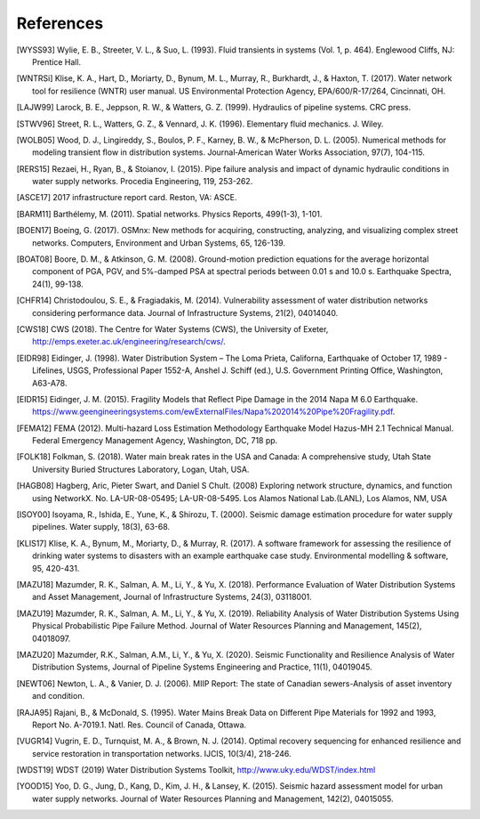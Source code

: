 ==========
References
==========

.. [WYSS93] Wylie, E. B., Streeter, V. L., & Suo, L. (1993). Fluid transients in systems (Vol. 1, p. 464). Englewood Cliffs, NJ: Prentice Hall.

.. [WNTRSi] Klise, K. A., Hart, D., Moriarty, D., Bynum, M. L., Murray, R., Burkhardt, J., & Haxton, T. (2017). Water network tool for resilience (WNTR) user manual. US Environmental Protection Agency, EPA/600/R-17/264, Cincinnati, OH.

.. [LAJW99] Larock, B. E., Jeppson, R. W., & Watters, G. Z. (1999). Hydraulics of pipeline systems. CRC press.

.. [STWV96] Street, R. L., Watters, G. Z., & Vennard, J. K. (1996). Elementary fluid mechanics. J. Wiley.

.. [WOLB05] Wood, D. J., Lingireddy, S., Boulos, P. F., Karney, B. W., & McPherson, D. L. (2005). Numerical methods for modeling transient flow in distribution systems. Journal‐American Water Works Association, 97(7), 104-115.

.. [RERS15] Rezaei, H., Ryan, B., & Stoianov, I. (2015). Pipe failure analysis and impact of dynamic hydraulic conditions in water supply networks. Procedia Engineering, 119, 253-262.

.. [ASCE17] 2017 infrastructure report card. Reston, VA: ASCE.

.. [BARM11] Barthélemy, M. (2011). Spatial networks. Physics Reports, 499(1-3), 1-101.

.. [BOEN17] Boeing, G. (2017). OSMnx: New methods for acquiring, constructing, analyzing, and visualizing complex street networks. Computers, Environment and Urban Systems, 65, 126-139.

.. [BOAT08] Boore, D. M., & Atkinson, G. M. (2008). Ground-motion prediction equations for the average horizontal component of PGA, PGV, and 5%-damped PSA at spectral periods between 0.01 s and 10.0 s. Earthquake Spectra, 24(1), 99-138.

.. [CHFR14] Christodoulou, S. E., & Fragiadakis, M. (2014). Vulnerability assessment of water distribution networks considering performance data. Journal of Infrastructure Systems, 21(2), 04014040.

.. [CWS18] CWS (2018). The Centre for Water Systems (CWS), the University of Exeter, http://emps.exeter.ac.uk/engineering/research/cws/.

.. [EIDR98] Eidinger, J. (1998). Water Distribution System – The Loma Prieta, Californa, Earthquake of October 17, 1989 - Lifelines, USGS, Professional Paper 1552-A, Anshel J. Schiff (ed.), U.S. Government Printing Office, Washington, A63-A78. 

.. [EIDR15] Eidinger, J. M. (2015). Fragility Models that Reflect Pipe Damage in the 2014 Napa M 6.0 Earthquake. https://www.geengineeringsystems.com/ewExternalFiles/Napa%202014%20Pipe%20Fragility.pdf.

.. [FEMA12] FEMA (2012). Multi-hazard Loss Estimation Methodology Earthquake Model Hazus-MH 2.1 Technical Manual. Federal Emergency Management Agency, Washington, DC, 718 pp. 

.. [FOLK18] Folkman, S. (2018). Water main break rates in the USA and Canada: A comprehensive study, Utah State University Buried Structures Laboratory, Logan, Utah, USA.

.. [HAGB08] Hagberg, Aric, Pieter Swart, and Daniel S Chult. (2008) Exploring network structure, dynamics, and function using NetworkX. No. LA-UR-08-05495; LA-UR-08-5495. Los Alamos National Lab.(LANL), Los Alamos, NM, USA

.. [ISOY00] Isoyama, R., Ishida, E., Yune, K., & Shirozu, T. (2000). Seismic damage estimation procedure for water supply pipelines. Water supply, 18(3), 63-68.

.. [KLIS17] Klise, K. A., Bynum, M., Moriarty, D., & Murray, R. (2017). A software framework for assessing the resilience of drinking water systems to disasters with an example earthquake case study. Environmental modelling & software, 95, 420-431.

.. [MAZU18]  Mazumder, R. K., Salman, A. M., Li, Y., & Yu, X. (2018). Performance Evaluation of Water Distribution Systems and Asset Management, Journal of Infrastructure Systems, 24(3), 03118001.

.. [MAZU19] Mazumder, R. K., Salman, A. M., Li, Y., & Yu, X. (2019). Reliability Analysis of Water Distribution Systems Using Physical Probabilistic Pipe Failure Method. Journal of Water Resources Planning and Management, 145(2), 04018097.

.. [MAZU20] Mazumder, R.K., Salman, A.M., Li, Y., & Yu, X. (2020). Seismic Functionality and Resilience Analysis of Water Distribution Systems, Journal of Pipeline Systems Engineering and Practice, 11(1), 04019045.

.. [NEWT06] Newton, L. A., & Vanier, D. J. (2006). MIIP Report: The state of Canadian sewers-Analysis of asset inventory and condition.

.. [RAJA95] Rajani, B., & McDonald, S. (1995). Water Mains Break Data on Different Pipe Materials for 1992 and 1993, Report No. A-7019.1. Natl. Res. Council of Canada, Ottawa.

.. [VUGR14] Vugrin, E. D., Turnquist, M. A., & Brown, N. J. (2014). Optimal recovery sequencing for enhanced resilience and service restoration in transportation networks. IJCIS, 10(3/4), 218-246.

.. [WDST19] WDST (2019) Water Distribution Systems Toolkit, http://www.uky.edu/WDST/index.html

.. [YOOD15] Yoo, D. G., Jung, D., Kang, D., Kim, J. H., & Lansey, K. (2015). Seismic hazard assessment model for urban water supply networks. Journal of Water Resources Planning and Management, 142(2), 04015055.
